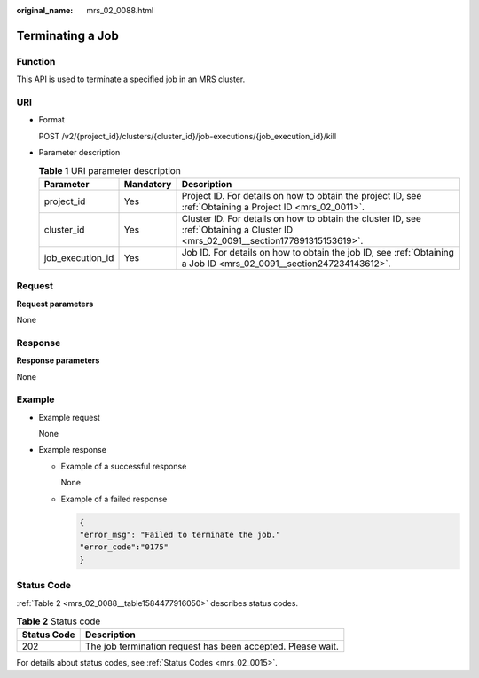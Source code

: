:original_name: mrs_02_0088.html

.. _mrs_02_0088:

Terminating a Job
=================

Function
--------

This API is used to terminate a specified job in an MRS cluster.

URI
---

-  Format

   POST /v2/{project_id}/clusters/{cluster_id}/job-executions/{job_execution_id}/kill

-  Parameter description

   .. table:: **Table 1** URI parameter description

      +------------------+-----------+-----------------------------------------------------------------------------------------------------------------------------------+
      | Parameter        | Mandatory | Description                                                                                                                       |
      +==================+===========+===================================================================================================================================+
      | project_id       | Yes       | Project ID. For details on how to obtain the project ID, see :ref:`Obtaining a Project ID <mrs_02_0011>`.                         |
      +------------------+-----------+-----------------------------------------------------------------------------------------------------------------------------------+
      | cluster_id       | Yes       | Cluster ID. For details on how to obtain the cluster ID, see :ref:`Obtaining a Cluster ID <mrs_02_0091__section177891315153619>`. |
      +------------------+-----------+-----------------------------------------------------------------------------------------------------------------------------------+
      | job_execution_id | Yes       | Job ID. For details on how to obtain the job ID, see :ref:`Obtaining a Job ID <mrs_02_0091__section247234143612>`.                |
      +------------------+-----------+-----------------------------------------------------------------------------------------------------------------------------------+

Request
-------

**Request parameters**

None

Response
--------

**Response parameters**

None

Example
-------

-  Example request

   None

-  Example response

   -  Example of a successful response

      None

   -  Example of a failed response

      .. code-block::

         {
         "error_msg": "Failed to terminate the job."
         "error_code":"0175"
         }

Status Code
-----------

:ref:`Table 2 <mrs_02_0088__table1584477916050>` describes status codes.

.. _mrs_02_0088__table1584477916050:

.. table:: **Table 2** Status code

   =========== ===========================================================
   Status Code Description
   =========== ===========================================================
   202         The job termination request has been accepted. Please wait.
   =========== ===========================================================

For details about status codes, see :ref:`Status Codes <mrs_02_0015>`.
